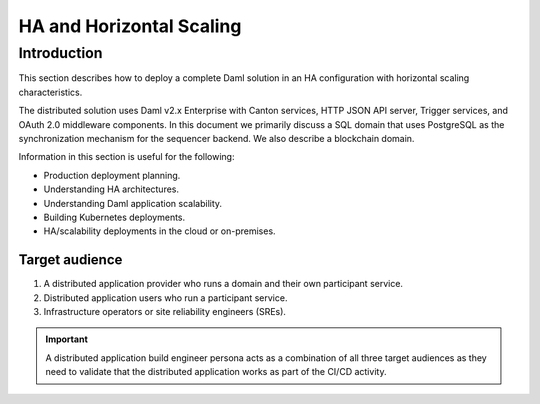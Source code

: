 .. Copyright (c) 2023 Digital Asset (Switzerland) GmbH and/or its affiliates. All rights reserved.
.. SPDX-License-Identifier: Apache-2.0

.. _ha_arch:

HA and Horizontal Scaling
#########################

Introduction
************

This section describes how to deploy a complete Daml solution in an HA configuration with horizontal scaling characteristics. 

The distributed solution uses Daml v2.x Enterprise with Canton services, HTTP JSON API server, Trigger services, and OAuth 2.0 middleware components. In this document we primarily discuss a SQL domain that uses PostgreSQL as the synchronization mechanism for the sequencer backend. We also describe a blockchain domain. 

Information in this section is useful for the following:

* Production deployment planning.
* Understanding HA architectures.
* Understanding Daml application scalability.
* Building Kubernetes deployments.
* HA/scalability deployments in the cloud or on-premises.

Target audience
===============

1. A distributed application provider who runs a domain and their own participant service.
2. Distributed application users who run a participant service.
3. Infrastructure operators or site reliability engineers (SREs).

.. IMPORTANT::
    A distributed application build engineer persona acts as a combination of all three target audiences as they need to validate that the distributed application works as part of the CI/CD activity. 